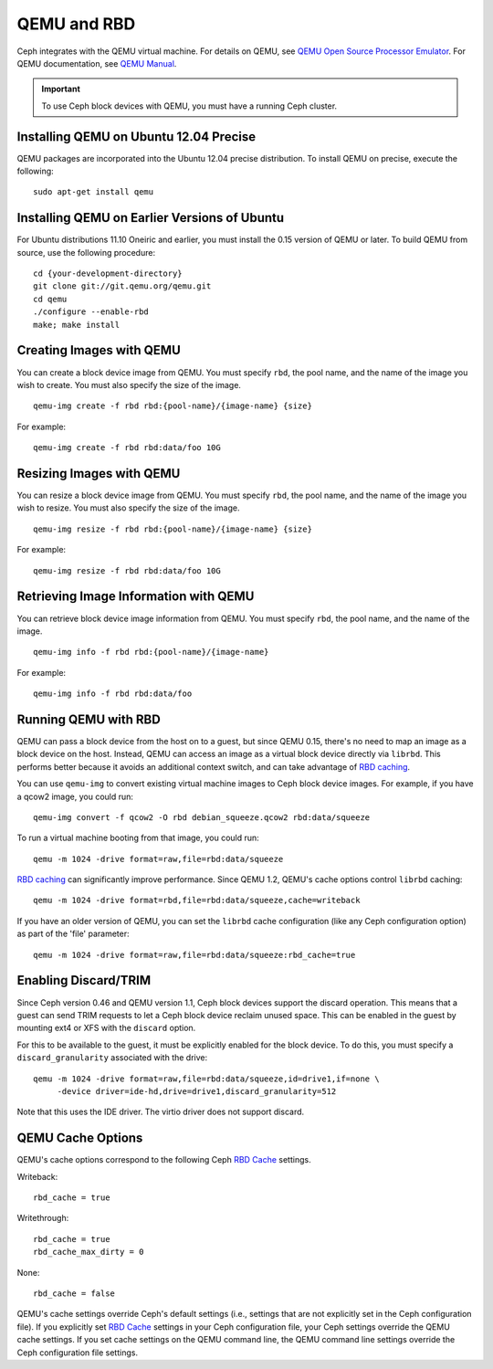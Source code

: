 ==============
 QEMU and RBD
==============

Ceph integrates with the QEMU virtual machine. For details on QEMU, see 
`QEMU Open Source Processor Emulator`_. For QEMU documentation, see
`QEMU Manual`_. 

.. important:: To use Ceph block devices with QEMU, you must have a running Ceph cluster.
   
Installing QEMU on Ubuntu 12.04 Precise
=======================================

QEMU packages are incorporated into the Ubuntu 12.04 precise distribution. To 
install QEMU on precise, execute the following:: 

	sudo apt-get install qemu

Installing QEMU on Earlier Versions of Ubuntu
=============================================

For Ubuntu distributions 11.10 Oneiric and earlier, you must install 
the 0.15 version of QEMU or later. To build QEMU from source, use the
following procedure::

	cd {your-development-directory}
	git clone git://git.qemu.org/qemu.git
	cd qemu
	./configure --enable-rbd
	make; make install

Creating Images with QEMU
=========================

You can create a block device image from QEMU. You must specify ``rbd``,  the
pool name, and the name of the image you wish to create. You must also specify
the size of the image. ::

	qemu-img create -f rbd rbd:{pool-name}/{image-name} {size}

For example::

	qemu-img create -f rbd rbd:data/foo 10G

Resizing Images with QEMU
=========================

You can resize a block device image from QEMU. You must specify ``rbd``, 
the pool name, and the name of the image you wish to resize. You must also
specify the size of the image. ::

	qemu-img resize -f rbd rbd:{pool-name}/{image-name} {size}

For example::

	qemu-img resize -f rbd rbd:data/foo 10G


Retrieving Image Information with QEMU
======================================

You can retrieve block device image information from QEMU. You must 
specify ``rbd``, the pool name, and the name of the image. ::

	qemu-img info -f rbd rbd:{pool-name}/{image-name}

For example::

	qemu-img info -f rbd rbd:data/foo


Running QEMU with RBD
=====================

QEMU can pass a block device from the host on to a guest, but since
QEMU 0.15, there's no need to map an image as a block device on
the host. Instead, QEMU can access an image as a virtual block
device directly via ``librbd``. This performs better because it avoids
an additional context switch, and can take advantage of `RBD caching`_.

You can use ``qemu-img`` to convert existing virtual machine images to Ceph
block device images. For example, if you have a qcow2 image, you could run::

    qemu-img convert -f qcow2 -O rbd debian_squeeze.qcow2 rbd:data/squeeze

To run a virtual machine booting from that image, you could run::

    qemu -m 1024 -drive format=raw,file=rbd:data/squeeze

`RBD caching`_ can significantly improve performance.
Since QEMU 1.2, QEMU's cache options control ``librbd`` caching::

    qemu -m 1024 -drive format=rbd,file=rbd:data/squeeze,cache=writeback

If you have an older version of QEMU, you can set the ``librbd`` cache
configuration (like any Ceph configuration option) as part of the
'file' parameter::

    qemu -m 1024 -drive format=raw,file=rbd:data/squeeze:rbd_cache=true

.. _RBD caching: ../../config-cluster/rbd-config-ref/#rbd-cache-config-settings


Enabling Discard/TRIM
=====================

Since Ceph version 0.46 and QEMU version 1.1, Ceph block devices support the
discard operation. This means that a guest can send TRIM requests to let a Ceph
block device reclaim unused space. This can be enabled in the guest by mounting
ext4 or XFS with the ``discard`` option.

For this to be available to the guest, it must be explicitly enabled
for the block device. To do this, you must specify a
``discard_granularity`` associated with the drive::

    qemu -m 1024 -drive format=raw,file=rbd:data/squeeze,id=drive1,if=none \
         -device driver=ide-hd,drive=drive1,discard_granularity=512

Note that this uses the IDE driver. The virtio driver does not
support discard.


QEMU Cache Options
==================

QEMU's cache options correspond to the following Ceph `RBD Cache`_ settings.

Writeback::

   rbd_cache = true

Writethrough::

   rbd_cache = true
   rbd_cache_max_dirty = 0

None:: 

   rbd_cache = false

QEMU's cache settings override Ceph's default settings (i.e., settings that are
not explicitly set in the Ceph configuration file). If you  explicitly set `RBD
Cache`_ settings in your Ceph configuration file, your Ceph settings override
the QEMU cache settings. If you set cache settings on the QEMU command line, the
QEMU command line settings override the Ceph configuration file settings.


.. _QEMU Open Source Processor Emulator: http://wiki.qemu.org/Main_Page
.. _QEMU Manual: http://wiki.qemu.org/Manual
.. _RBD Cache: ../../config-cluster/rbd-config-ref/